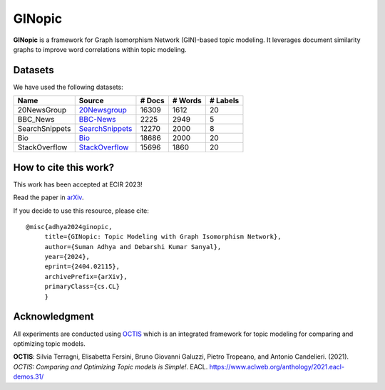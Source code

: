 =======
GINopic
=======
**GINopic** is a framework for Graph Isomorphism Network (GIN)-based topic modeling. It leverages document similarity graphs to improve word correlations within topic modeling.


.. image:: https://github.com/AdhyaSuman/GINopic/blob/master/Miscellaneous/GINopic_framework.png
   :align: center
   :width: 600px
   
Datasets
--------
We have used the following datasets:

+----------------+----------------+--------+---------+----------+
| Name           | Source         | # Docs | # Words | # Labels |
+================+================+========+=========+==========+
| 20NewsGroup    | 20Newsgroup_   | 16309  | 1612    | 20       |
+----------------+----------------+--------+---------+----------+
| BBC_News       | BBC-News_      | 2225   | 2949    | 5        |
+----------------+----------------+--------+---------+----------+
| SearchSnippets | SearchSnippets_| 12270  | 2000    | 8        |
+----------------+----------------+--------+---------+----------+
| Bio            | Bio_           | 18686  | 2000    | 20       |
+----------------+----------------+--------+---------+----------+
| StackOverflow  | StackOverflow_ | 15696  | 1860    | 20       |
+----------------+----------------+--------+---------+----------+

.. _20Newsgroup: https://scikit-learn.org/0.19/datasets/twenty_newsgroups.html
.. _BBC-News: https://github.com/MIND-Lab/OCTIS
.. _Bio: https://github.com/qiang2100/STTM/blob/master/dataset/Biomedical.txt
.. _SearchSnippets: https://github.com/qiang2100/STTM/blob/master/dataset/SearchSnippets.txt
.. _StackOverflow: https://github.com/qiang2100/STTM/blob/master/dataset/StackOverflow.txt

How to cite this work?
----------------------

This work has been accepted at ECIR 2023!

Read the paper in `arXiv`_.

If you decide to use this resource, please cite:

.. _`arXiv`: https://arxiv.org/abs/2404.02115


::

 @misc{adhya2024ginopic,
      title={GINopic: Topic Modeling with Graph Isomorphism Network}, 
      author={Suman Adhya and Debarshi Kumar Sanyal},
      year={2024},
      eprint={2404.02115},
      archivePrefix={arXiv},
      primaryClass={cs.CL}
      }
  

Acknowledgment
--------------
All experiments are conducted using OCTIS_ which is an integrated framework for topic modeling for comparing and optimizing topic models.

**OCTIS**: Silvia Terragni, Elisabetta Fersini, Bruno Giovanni Galuzzi, Pietro Tropeano, and Antonio Candelieri. (2021). `OCTIS: Comparing and Optimizing Topic models is Simple!`. EACL. https://www.aclweb.org/anthology/2021.eacl-demos.31/

.. _OCTIS: https://github.com/MIND-Lab/OCTIS
